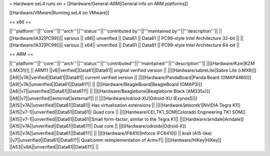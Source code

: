 = Hardware seL4 runs on =
[[Hardware/General-ARM|General info on ARM platforms]]

[[Hardware/VMware|Running seL4 on VMware]]

== x86 ==

||'''platform'''||'''core'''||'''arch'''||'''status'''||'''contributed by'''||'''maintained by'''||'''description'''||
||[[Hardware/IA32|PC99]]|| various || x86|| unverified || Data61 || Data61 || PC99-style Intel Architecture 32-bit ||
||[[Hardware/IA32|PC99]]|| various || x64|| unverified || Data61 || Data61 || PC99-style Intel Architecture 64-bit ||

== ARM ==

||'''platform'''||'''core'''||'''arch'''||'''status'''||'''contributed'''||'''maintained'''||'''description'''||
||[[Hardware/Kzm|KZM (i.MX31)]] || ARM11 ||v6||verified||Data61||Data61|| original verified version  ||
||[[Hardware/sabreLite|Sabre Lite (i.MX6)]] ||A9||v7A||verified||Data61||Data61|| current verified version ||
||[[Hardware/PandaBoard|Panda Board (OMAP4460)]] ||A9||v7A||unverified||Data61||Data61?||  ||
||[[Hardware/BeagleBoard|BeagleBoard (OMAP3)]] ||A8||v7||unverified||Data61||Data61?|| ||
||[[Hardware/Beaglebone|Beaglebone Black (AM335x)]] ||A8||v7||unverified||external||external?|| ||
||[[Hardware/odriod-XU|Odroid-XU (Exynos5)]] ||A15||v7A||unverified||Data61||Data61|| Has virtualisation extensions ||
||[[Hardware/jetsontk1|NVIDIA Tegra K1]] ||A15||v7-1||unverified||Data61||Data61|| Quad core ||
||[[Hardware/CEI_TK1_SOM|Colorado Engineering TK1 SOM]] ||A15||v7-1||unverified||Data61||Data61||Small form-factor, similar to the Tegra K1||
||[[Hardware/arndale|Arndale]] ||A15||v7A||unverified||Data61||Data61?|| Dual core  ||
||[[Hardware/odroidx|Odroid-X]] ||A15||v7A||unverified||Data61||Data61?||  ||
||[[Hardware/IF6410|Inforce IFC6410]] || krait (A15-like) ||v7||unverified||Data61||Data61?|| Qualcomm reimplementation of Armv7||
||[[Hardware/HiKey|HiKey]] ||A53||v8A||unverified||Data61||Data61?||  ||
